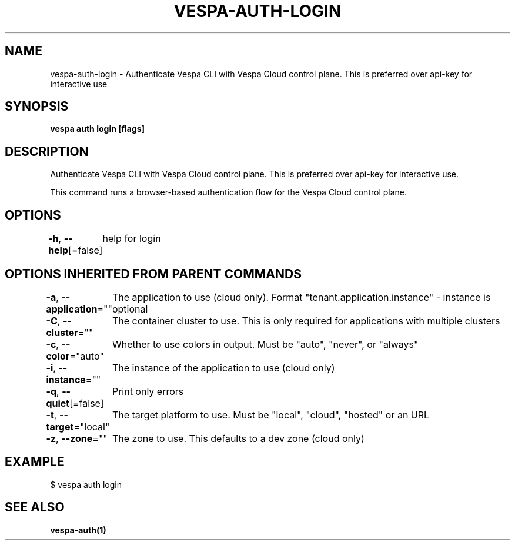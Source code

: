 .nh
.TH "VESPA-AUTH-LOGIN" "1" "May 2025" "" ""

.SH NAME
vespa-auth-login - Authenticate Vespa CLI with Vespa Cloud control plane. This is preferred over api-key for interactive use


.SH SYNOPSIS
\fBvespa auth login [flags]\fP


.SH DESCRIPTION
Authenticate Vespa CLI with Vespa Cloud control plane. This is preferred over api-key for interactive use.

.PP
This command runs a browser-based authentication flow for the Vespa Cloud control plane.


.SH OPTIONS
\fB-h\fP, \fB--help\fP[=false]
	help for login


.SH OPTIONS INHERITED FROM PARENT COMMANDS
\fB-a\fP, \fB--application\fP=""
	The application to use (cloud only). Format "tenant.application.instance" - instance is optional

.PP
\fB-C\fP, \fB--cluster\fP=""
	The container cluster to use. This is only required for applications with multiple clusters

.PP
\fB-c\fP, \fB--color\fP="auto"
	Whether to use colors in output. Must be "auto", "never", or "always"

.PP
\fB-i\fP, \fB--instance\fP=""
	The instance of the application to use (cloud only)

.PP
\fB-q\fP, \fB--quiet\fP[=false]
	Print only errors

.PP
\fB-t\fP, \fB--target\fP="local"
	The target platform to use. Must be "local", "cloud", "hosted" or an URL

.PP
\fB-z\fP, \fB--zone\fP=""
	The zone to use. This defaults to a dev zone (cloud only)


.SH EXAMPLE
.EX
$ vespa auth login
.EE


.SH SEE ALSO
\fBvespa-auth(1)\fP
